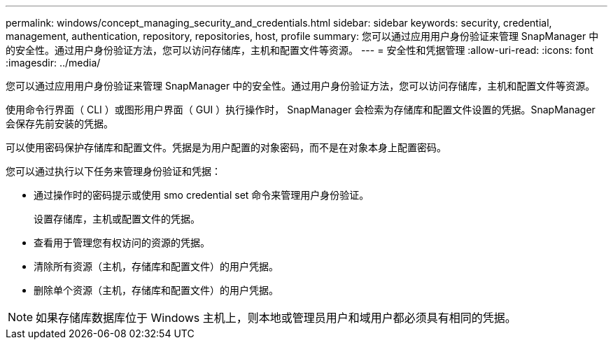 ---
permalink: windows/concept_managing_security_and_credentials.html 
sidebar: sidebar 
keywords: security, credential, management, authentication, repository, repositories, host, profile 
summary: 您可以通过应用用户身份验证来管理 SnapManager 中的安全性。通过用户身份验证方法，您可以访问存储库，主机和配置文件等资源。 
---
= 安全性和凭据管理
:allow-uri-read: 
:icons: font
:imagesdir: ../media/


[role="lead"]
您可以通过应用用户身份验证来管理 SnapManager 中的安全性。通过用户身份验证方法，您可以访问存储库，主机和配置文件等资源。

使用命令行界面（ CLI ）或图形用户界面（ GUI ）执行操作时， SnapManager 会检索为存储库和配置文件设置的凭据。SnapManager 会保存先前安装的凭据。

可以使用密码保护存储库和配置文件。凭据是为用户配置的对象密码，而不是在对象本身上配置密码。

您可以通过执行以下任务来管理身份验证和凭据：

* 通过操作时的密码提示或使用 smo credential set 命令来管理用户身份验证。
+
设置存储库，主机或配置文件的凭据。

* 查看用于管理您有权访问的资源的凭据。
* 清除所有资源（主机，存储库和配置文件）的用户凭据。
* 删除单个资源（主机，存储库和配置文件）的用户凭据。



NOTE: 如果存储库数据库位于 Windows 主机上，则本地或管理员用户和域用户都必须具有相同的凭据。
